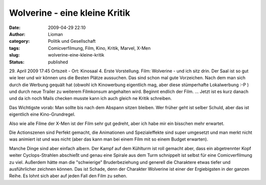 Wolverine - eine kleine Kritik
##############################
:date: 2009-04-29 22:10
:author: Lioman
:category: Politik und Gesellschaft
:tags: Comicverfilmung, Film, Kino, Kritik, Marvel, X-Men
:slug: wolverine-eine-kleine-kritik
:status: published

29. April 2009 17:45 Ortszeit - Ort: Kinosaal 4. Erste Vorstellung. Film:
Wolverine - und ich sitz drin. Der Saal ist so gut wie leer und wir können
uns die Besten Plätze aussuchen. Das sind schon mal gute Vorzeichen.
Nach dem man sich durch die Werbung gequält hat (obwohl ich Kinowerbung
eigentlich mag, aber diese stümperhafte Lokalwerbung :-P ) und durch
neue Trailer zu weiterem Filmkonsum angehalten wird. Beginnt endlich der
Film. ... Jetzt ist es kurz danach und da ich noch Mails checken musste
kann ich auch gleich ne Kritik schreiben.

Das Wichtigste vorab: Man sollte bis nach dem Abspann sitzen bleiben.
Wer früher geht ist selber Schuld, aber das ist eigentlich eine
Kino-Grundregel.

Also wie alle Filme der X-Men ist der Film sehr gut gedreht, aber ich
habe mir ein bisschen mehr erwartet.

Die Actionszenen sind Perfekt gemacht, die Animationen und
Spezialeffekte sind super umgesetzt und man merkt nicht was animiert ist
und was nicht (aber das kann man bei einem Film mit so einem Budget
erwarten).

Manche Dinge sind aber einfach albern. Der Kampf auf dem Kühlturm ist
roll gemacht aber, dass ein abgetrennter Kopf weiter Cyclops-Strahlen
abschießt und genau eine Spirale aus dem Turm schnippelt ist selbst für
eine Comicverfilmung zu viel. Außerdem hätte man die "schwierige"
Bruderbeziehung und generell die Charaktere etwas tiefer und
ausführlicher zeichnen können. Das ist Schade, denn der Charakter
Wolverine ist einer der Ergiebigsten in der ganzen Reihe. Es lohnt sich
aber auf jeden Fall den Film zu sehen.
